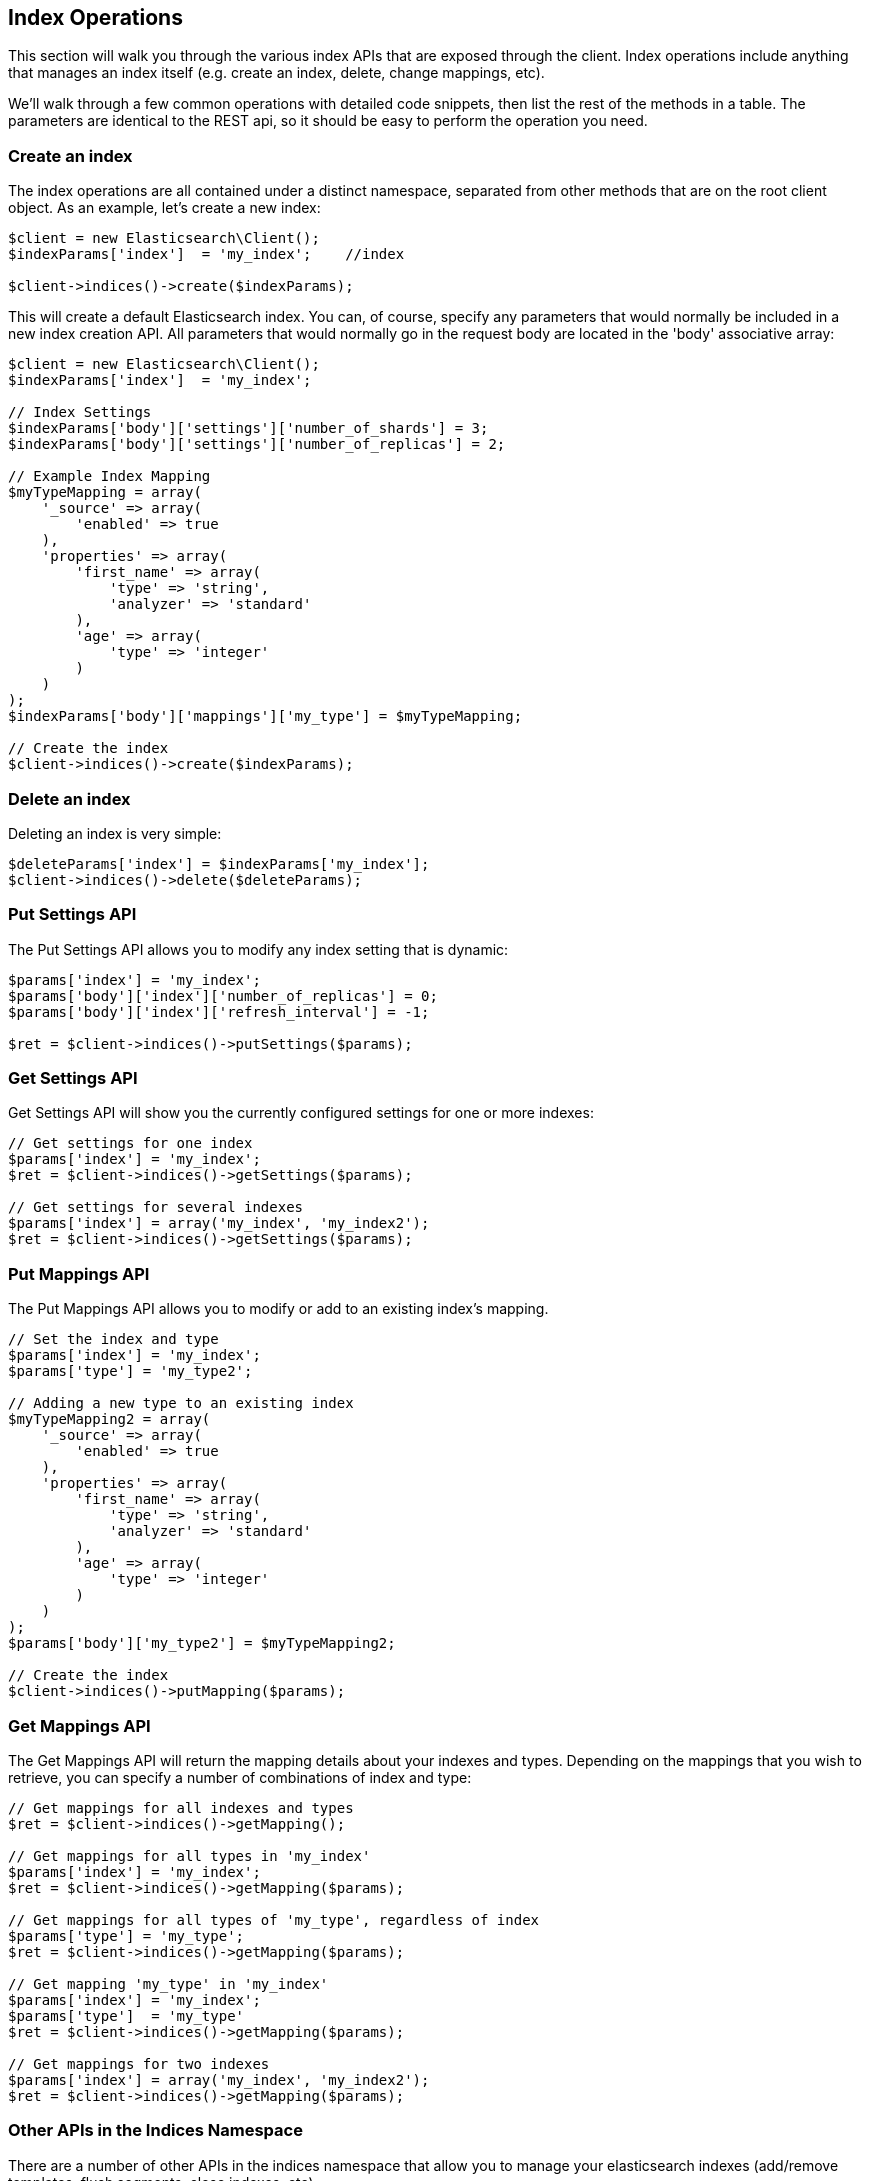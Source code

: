 
== Index Operations

This section will walk you through the various index APIs that are exposed through the client.  Index operations include anything that manages an index itself (e.g. create an index, delete, change mappings, etc).

We'll walk through a few common operations with detailed code snippets, then list the rest of the methods in a table.  The parameters are identical to the REST api, so it should be easy to perform the operation you need.

=== Create an index

The index operations are all contained under a distinct namespace, separated from other methods that are on the root client object.  As an example, let's create a new index:

----
$client = new Elasticsearch\Client();
$indexParams['index']  = 'my_index';    //index

$client->indices()->create($indexParams);
----

This will create a default Elasticsearch index.  You can, of course, specify any parameters that would normally be included in a new index creation API.  All parameters that would normally go in the request body are located in the 'body' associative array:

----
$client = new Elasticsearch\Client();
$indexParams['index']  = 'my_index';

// Index Settings
$indexParams['body']['settings']['number_of_shards'] = 3;
$indexParams['body']['settings']['number_of_replicas'] = 2;

// Example Index Mapping
$myTypeMapping = array(
    '_source' => array(
        'enabled' => true
    ),
    'properties' => array(
        'first_name' => array(
            'type' => 'string',
            'analyzer' => 'standard'
        ),
        'age' => array(
            'type' => 'integer'
        )
    )
);
$indexParams['body']['mappings']['my_type'] = $myTypeMapping;

// Create the index
$client->indices()->create($indexParams);
----

=== Delete an index

Deleting an index is very simple:

----
$deleteParams['index'] = $indexParams['my_index'];
$client->indices()->delete($deleteParams);
----

=== Put Settings API
The Put Settings API allows you to modify any index setting that is dynamic:

----
$params['index'] = 'my_index';
$params['body']['index']['number_of_replicas'] = 0;
$params['body']['index']['refresh_interval'] = -1;

$ret = $client->indices()->putSettings($params);
----

=== Get Settings API

Get Settings API will show you the currently configured settings for one or more indexes:

----
// Get settings for one index
$params['index'] = 'my_index';
$ret = $client->indices()->getSettings($params);

// Get settings for several indexes
$params['index'] = array('my_index', 'my_index2');
$ret = $client->indices()->getSettings($params);
----

=== Put Mappings API

The Put Mappings API allows you to modify or add to an existing index's mapping.

----
// Set the index and type
$params['index'] = 'my_index';
$params['type'] = 'my_type2';

// Adding a new type to an existing index
$myTypeMapping2 = array(
    '_source' => array(
        'enabled' => true
    ),
    'properties' => array(
        'first_name' => array(
            'type' => 'string',
            'analyzer' => 'standard'
        ),
        'age' => array(
            'type' => 'integer'
        )
    )
);
$params['body']['my_type2'] = $myTypeMapping2;

// Create the index
$client->indices()->putMapping($params);
----

=== Get Mappings API

The Get Mappings API will return the mapping details about your indexes and types.  Depending on the mappings that you wish to retrieve, you can specify a number of combinations of index and type:

----
// Get mappings for all indexes and types
$ret = $client->indices()->getMapping();

// Get mappings for all types in 'my_index'
$params['index'] = 'my_index';
$ret = $client->indices()->getMapping($params);

// Get mappings for all types of 'my_type', regardless of index
$params['type'] = 'my_type';
$ret = $client->indices()->getMapping($params);

// Get mapping 'my_type' in 'my_index'
$params['index'] = 'my_index';
$params['type']  = 'my_type'
$ret = $client->indices()->getMapping($params);

// Get mappings for two indexes
$params['index'] = array('my_index', 'my_index2');
$ret = $client->indices()->getMapping($params);
----

=== Other APIs in the Indices Namespace
There are a number of other APIs in the indices namespace that allow you to manage your elasticsearch indexes (add/remove templates, flush segments, close indexes, etc).

If you use an IDE with autocompletion, you should be able to easily explore the indices namspace by typing:
    $client->indices()->

And perusing the list of available methods.  Alternatively, browsing the \Elasticsearch\Namespaces\Indices.php file will show you the full list of available method calls (as well as parameter lists in the comments for each method).

-
